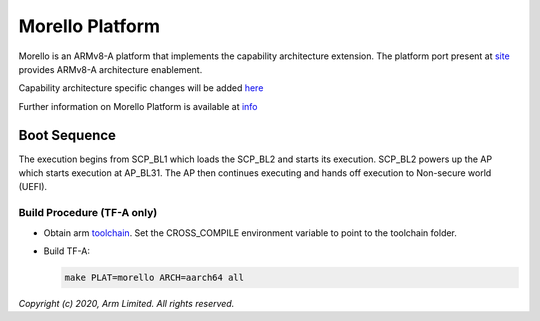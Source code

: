 Morello Platform
================

Morello is an ARMv8-A platform that implements the capability architecture extension.
The platform port present at `site <https://git.trustedfirmware.org/TF-A/trusted-firmware-a.git>`_
provides ARMv8-A architecture enablement.

Capability architecture specific changes will be added `here <https://git.morello-project.org/morello>`_

Further information on Morello Platform is available at `info <https://developer.arm.com/architectures/cpu-architecture/a-profile/morello>`_

Boot Sequence
-------------

The execution begins from SCP_BL1 which loads the SCP_BL2 and starts its
execution. SCP_BL2 powers up the AP which starts execution at AP_BL31. The AP
then continues executing and hands off execution to Non-secure world (UEFI).

Build Procedure (TF-A only)
~~~~~~~~~~~~~~~~~~~~~~~~~~~

-  Obtain arm `toolchain <https://developer.arm.com/tools-and-software/open-source-software/developer-tools/gnu-toolchain/gnu-a/downloads>`_.
   Set the CROSS_COMPILE environment variable to point to the toolchain folder.

-  Build TF-A:

   .. code:: shell

      make PLAT=morello ARCH=aarch64 all

*Copyright (c) 2020, Arm Limited. All rights reserved.*
